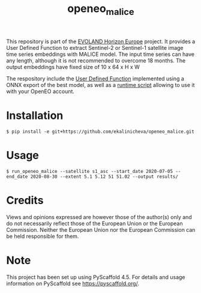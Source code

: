 #+TITLE: openeo_malice

[[file:artwork/logo-Evoland-positive.png]]

This repository is part of the [[https://www.evo-land.eu/][EVOLAND Horizon Europe]] project.
It provides a User Defined Function to extract Sentinel-2 or Sentinel-1 satellite image time series embeddings with MALICE model.
The input time series can have any length, although it is not recommended to overcome 18 months. The output embeddings have fixed size of 10 x 64 x H x W

The respository include the [[file:src/openeo_malice/udf.py][User Defined Function]] implemented using a ONNX export of the best model, as well as a [[file:src/openeo_superresolution/run.py][runtime script]] allowing to use it with your OpenEO account.

* Installation
#+begin_src shell
$ pip install -e git+https://github.com/ekalinicheva/openeo_malice.git
#+end_src

* Usage
#+begin_src shell
$ run_openeo_malice --satellite s1_asc --start_date 2020-07-05 --end_date 2020-08-30 --extent 5.1 5.12 51 51.02 --output results/
#+end_src

* Credits

Views and opinions expressed are however those of the author(s) only and do not necessarily reflect those of the European Union or the European Commission. Neither the European Union nor the European Commission can be held responsible for them.

* Note

This project has been set up using PyScaffold 4.5. For details and usage
information on PyScaffold see https://pyscaffold.org/.
